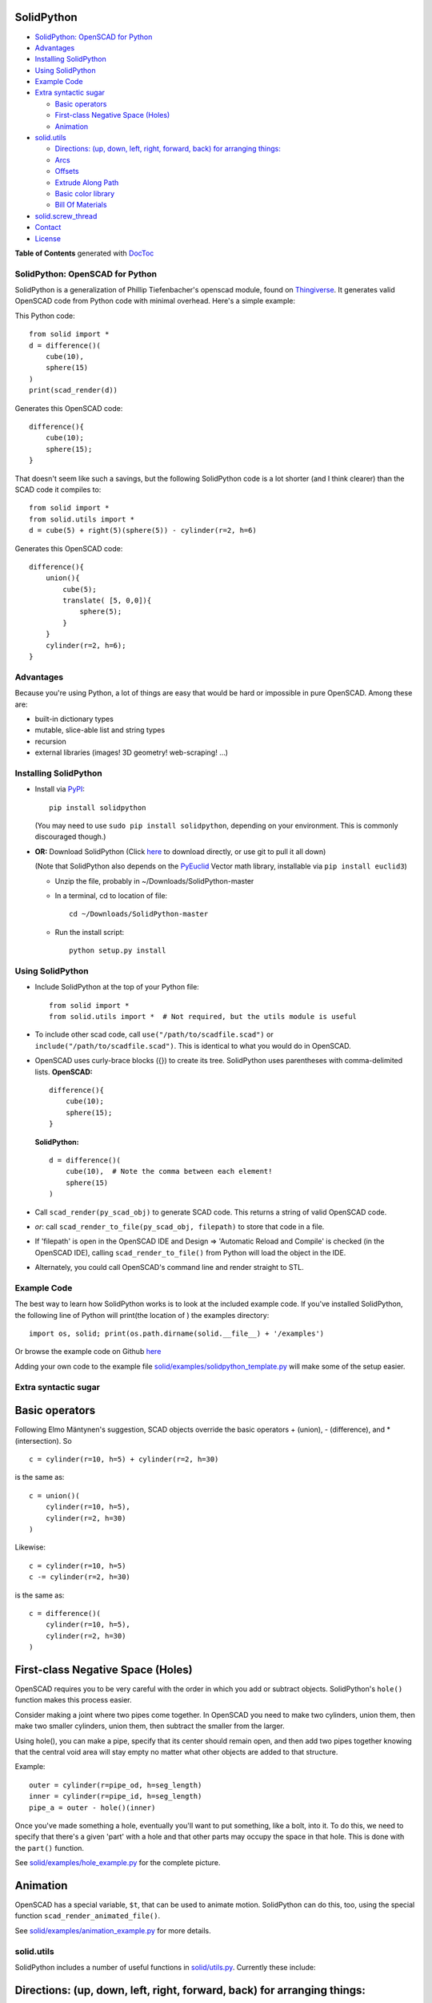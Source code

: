 SolidPython
-----------

.. image:: https://circleci.com/gh/SolidCode/SolidPython.svg?style=shield
    :target: https://circleci.com/gh/SolidCode/SolidPython
.. image:: https://readthedocs.org/projects/solidpython/badge/?version=latest
    :target: http://solidpython.readthedocs.io/en/latest/?badge=latest
    :alt: Documentation Status

-  `SolidPython: OpenSCAD for
   Python <#solidpython--openscad-for-python>`__
-  `Advantages <#advantages>`__
-  `Installing SolidPython <#installing-solidpython>`__
-  `Using SolidPython <#using-solidpython>`__
-  `Example Code <#example-code>`__
-  `Extra syntactic sugar <#extra-syntactic-sugar>`__

   -  `Basic operators <#basic-operators>`__
   -  `First-class Negative Space
      (Holes) <#first-class-negative-space-holes>`__
   -  `Animation <#animation>`__

-  `solid.utils <#solidutils>`__

   -  `Directions: (up, down, left, right, forward, back) for arranging
      things: <#directions-up-down-left-right-forward-back-for-arranging-things>`__
   -  `Arcs <#arcs>`__
   -  `Offsets <#offsets>`__
   -  `Extrude Along Path <#extrude_along_path>`__
   -  `Basic color library <#basic-color-library>`__
   -  `Bill Of Materials <#bill-of-materials>`__

-  `solid.screw\_thread <#solidscrew_thread>`__
-  `Contact <#contact>`__
-  `License <#license>`__

**Table of Contents** generated with `DocToc <http://doctoc.herokuapp.com/>`__

SolidPython: OpenSCAD for Python
================================

SolidPython is a generalization of Phillip Tiefenbacher's openscad
module, found on
`Thingiverse <http://www.thingiverse.com/thing:1481>`__. It generates
valid OpenSCAD code from Python code with minimal overhead. Here's a
simple example:

This Python code:

::

    from solid import *
    d = difference()(
        cube(10),
        sphere(15)
    )
    print(scad_render(d))

Generates this OpenSCAD code:

::

    difference(){
        cube(10);
        sphere(15);
    }

That doesn't seem like such a savings, but the following SolidPython
code is a lot shorter (and I think clearer) than the SCAD code it compiles to:

::

    from solid import *
    from solid.utils import *
    d = cube(5) + right(5)(sphere(5)) - cylinder(r=2, h=6)

Generates this OpenSCAD code:

::

    difference(){
        union(){
            cube(5);
            translate( [5, 0,0]){
                sphere(5);
            }
        }
        cylinder(r=2, h=6);
    }

Advantages
==========

Because you're using Python, a lot of things are easy that would be hard
or impossible in pure OpenSCAD. Among these are:

-  built-in dictionary types
-  mutable, slice-able list and string types
-  recursion
-  external libraries (images! 3D geometry! web-scraping! ...)

Installing SolidPython
======================

-  Install via
   `PyPI <https://pypi.python.org/pypi/solidpython>`__:

   ::

       pip install solidpython

   (You may need to use ``sudo pip install solidpython``, depending on
   your environment. This is commonly discouraged though.)

-  **OR:** Download SolidPython (Click
   `here <https://github.com/SolidCode/SolidPython/archive/master.zip>`__
   to download directly, or use git to pull it all down)

   (Note that SolidPython also depends on the
   `PyEuclid <http://pypi.python.org/pypi/euclid3>`__ Vector math
   library, installable via ``pip install euclid3``)

   -  Unzip the file, probably in ~/Downloads/SolidPython-master
   -  In a terminal, cd to location of file:

      ::

          cd ~/Downloads/SolidPython-master

   -  Run the install script:

      ::

          python setup.py install

Using SolidPython
=================

-  Include SolidPython at the top of your Python file:

   ::

       from solid import *
       from solid.utils import *  # Not required, but the utils module is useful

-  To include other scad code, call ``use("/path/to/scadfile.scad")`` or
   ``include("/path/to/scadfile.scad")``. This is identical to what you
   would do in OpenSCAD.
-  OpenSCAD uses curly-brace blocks ({}) to create its tree. SolidPython
   uses parentheses with comma-delimited lists. **OpenSCAD:**

   ::

       difference(){
           cube(10);
           sphere(15);
       }

   **SolidPython:**

   ::

       d = difference()(
           cube(10),  # Note the comma between each element!
           sphere(15)
       )

-  Call ``scad_render(py_scad_obj)`` to generate SCAD code. This returns
   a string of valid OpenSCAD code.
-  *or*: call ``scad_render_to_file(py_scad_obj, filepath)`` to store
   that code in a file.
-  If 'filepath' is open in the OpenSCAD IDE and Design => 'Automatic
   Reload and Compile' is checked (in the OpenSCAD IDE), calling
   ``scad_render_to_file()`` from Python will load the object in the
   IDE.
-  Alternately, you could call OpenSCAD's command line and render
   straight to STL.

Example Code
============

The best way to learn how SolidPython works is to look at the included
example code. If you've installed SolidPython, the following line of
Python will print(the location of ) the examples directory:

::

        import os, solid; print(os.path.dirname(solid.__file__) + '/examples')
        

Or browse the example code on Github
`here <https://github.com/SolidCode/SolidPython/tree/master/solid/examples>`__

Adding your own code to the example file
`solid/examples/solidpython_template.py <https://github.com/SolidCode/SolidPython/blob/master/solid/examples/solidpython_template.py>`__
will make some of the setup easier.

Extra syntactic sugar
=====================

Basic operators
---------------

Following Elmo Mäntynen's suggestion, SCAD objects override the basic
operators + (union), - (difference), and \* (intersection). So

::

    c = cylinder(r=10, h=5) + cylinder(r=2, h=30)

is the same as:

::

    c = union()(
        cylinder(r=10, h=5),
        cylinder(r=2, h=30)
    )

Likewise:

::

    c = cylinder(r=10, h=5)
    c -= cylinder(r=2, h=30)

is the same as:

::

    c = difference()(
        cylinder(r=10, h=5),
        cylinder(r=2, h=30)
    )

First-class Negative Space (Holes)
----------------------------------

OpenSCAD requires you to be very careful with the order in which you add
or subtract objects. SolidPython's ``hole()`` function makes this
process easier.

Consider making a joint where two pipes come together. In OpenSCAD you
need to make two cylinders, union them, then make two smaller cylinders,
union them, then subtract the smaller from the larger.

Using hole(), you can make a pipe, specify that its center should remain
open, and then add two pipes together knowing that the central void area
will stay empty no matter what other objects are added to that
structure.

Example:

::

    outer = cylinder(r=pipe_od, h=seg_length)
    inner = cylinder(r=pipe_id, h=seg_length)
    pipe_a = outer - hole()(inner)

Once you've made something a hole, eventually you'll want to put
something, like a bolt, into it. To do this, we need to specify that
there's a given 'part' with a hole and that other parts may occupy the
space in that hole. This is done with the ``part()`` function.

See
`solid/examples/hole_example.py <https://github.com/SolidCode/SolidPython/blob/master/solid/examples/hole_example.py>`__
for the complete picture.

Animation
---------

OpenSCAD has a special variable, ``$t``, that can be used to animate
motion. SolidPython can do this, too, using the special function
``scad_render_animated_file()``.

See
`solid/examples/animation_example.py <https://github.com/SolidCode/SolidPython/blob/master/solid/examples/animation_example.py>`__
for more details.

solid.utils
===========

SolidPython includes a number of useful functions in
`solid/utils.py <https://github.com/SolidCode/SolidPython/blob/master/solid/utils.py>`__.
Currently these include:

Directions: (up, down, left, right, forward, back) for arranging things:
------------------------------------------------------------------------

::

    up(10)(
        cylinder()
    )

seems a lot clearer to me than:

::

    translate( [0,0,10])(
        cylinder()
    )

| I took this from someone's SCAD work and have lost track of the
  original author.
| My apologies.

Arcs
----

I've found this useful for fillets and rounds.

::

    arc(rad=10, start_degrees=90, end_degrees=210)

draws an arc of radius 10 counterclockwise from 90 to 210 degrees.

::

    arc_inverted(rad=10, start_degrees=0, end_degrees=90) 

draws the portion of a 10x10 square NOT in a 90 degree circle of radius
10. This is the shape you need to add to make fillets or remove to make
rounds.

Offsets
-------

To offset a set of points in one direction or another (inside or outside
a closed figure, for example) use
``solid.utils.offset_points(point_arr, offset, inside=True)``

Note that, for a non-convex figure, inside and outside may be
non-intuitive. The simple solution is to manually check that your offset
is going in the direction you intend, and change the boolean value of
``inside`` if you're not happy.

See the code for futher explanation. Improvements on the inside/outside
algorithm would be welcome.

Extrude Along Path
------------------

``solid.utils.extrude_along_path(shape_pts, path_pts, scale_factors=None)``

See
`solid/examples/path_extrude_example.py <https://github.com/SolidCode/SolidPython/blob/master/solid/examples/path_extrude_example.py>`__
for use.

Basic color library
-------------------

You can change an object's color by using the OpenSCAD
``color([rgba_array])`` function:

::

    transparent_blue = color([0,0,1, 0.5])(cube(10))  # Specify with RGB[A]
    red_obj = color(Red)(cube(10))                    # Or use predefined colors

These colors are pre-defined in solid.utils:

+------------+---------+--------------+
| Red        | Green   |  Blue        |
+------------+---------+--------------+
| Cyan       | Magenta |  Yellow      |
+------------+---------+--------------+
| Black      | White   |  Transparent |
+------------+---------+--------------+
| Oak        | Pine    |  Birch       |
+------------+---------+--------------+
| Iron       | Steel   |  Stainless   |
+------------+---------+--------------+
| Aluminum   | Brass   |  BlackPaint  |
+------------+---------+--------------+
| FiberBoard |         |              |
+------------+---------+--------------+

They're a conversion of the materials in the `MCAD OpenSCAD
library <https://github.com/openscad/MCAD>`__, as seen [here]
(https://github.com/openscad/MCAD/blob/master/materials.scad).

Bill Of Materials
-----------------

Put ``@bom_part()`` before any method that defines a part, then call
``bill_of_materials()`` after the program is run, and all parts will be
counted, priced and reported.

The example file
`solid/examples/bom_scad.py <https://github.com/SolidCode/SolidPython/blob/master/solid/examples/bom_scad.py>`__
illustrates this. Check it out.

solid.screw\_thread
-------------------

solid.screw\_thread includes a method, thread() that makes internal and
external screw threads.

See
`solid/examples/screw_thread_example.py <https://github.com/SolidCode/SolidPython/blob/master/solid/examples/screw_thread_example.py>`__
for more details.

Contact
=======

Enjoy, and please send any questions or bug reports to me at
``evan_t_jones@mac.com``.

Cheers!

Evan

License
=======

This library is free software; you can redistribute it and/or modify it
under the terms of the GNU Lesser General Public License as published by
the Free Software Foundation; either version 2.1 of the License, or (at
your option) any later version.

This library is distributed in the hope that it will be useful, but
WITHOUT ANY WARRANTY; without even the implied warranty of
MERCHANTABILITY or FITNESS FOR A PARTICULAR PURPOSE. See the GNU Lesser
General Public License for more details.

`Full text of the
license <http://www.gnu.org/licenses/old-licenses/lgpl-2.1.txt>`__.

Some class docstrings are derived from the `OpenSCAD User Manual
<https://en.wikibooks.org/wiki/OpenSCAD_User_Manual>`__, so 
are available under the `Creative Commons Attribution-ShareAlike License
<https://creativecommons.org/licenses/by-sa/3.0/>`__. 
